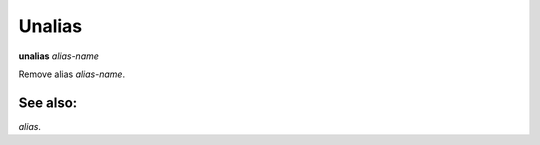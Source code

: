 .. _unalias:

Unalias
-------

**unalias** *alias-name*

Remove alias *alias-name*.

See also:
+++++++++

`alias`.
